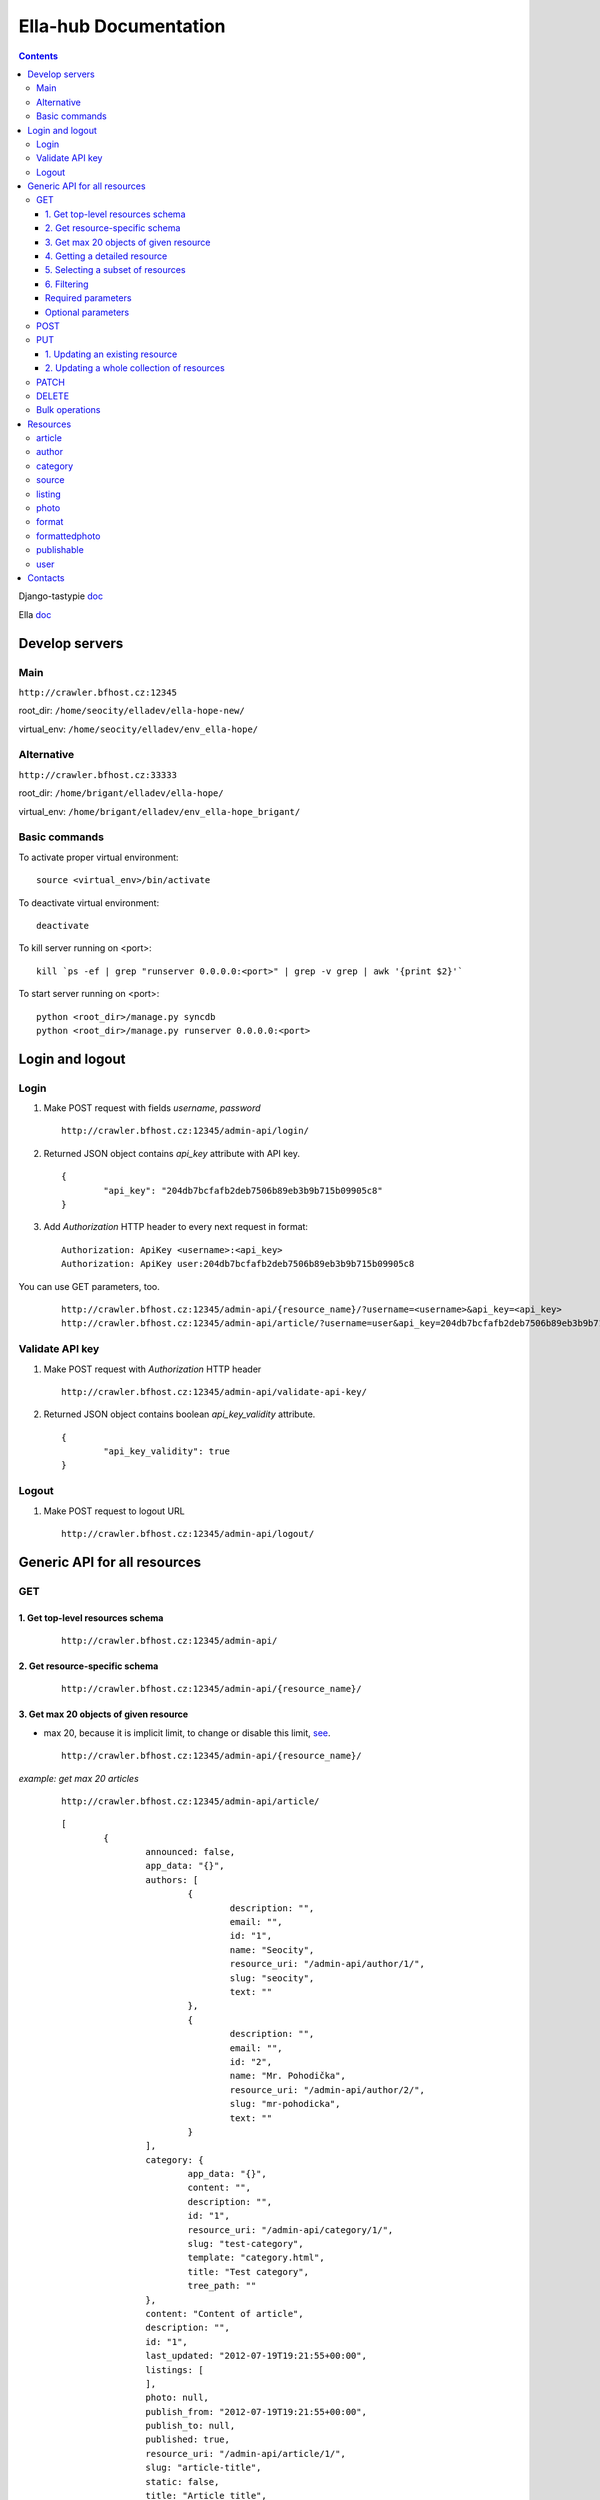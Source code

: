 ======================
Ella-hub Documentation
======================

.. secnum
.. contents::


Django-tastypie doc__

__ http://django-tastypie.readthedocs.org/en/latest/interacting.html

Ella doc__

__ http://ella.readthedocs.org/en/latest/index.html


Develop servers
===============

Main
----
``http://crawler.bfhost.cz:12345``

root_dir: ``/home/seocity/elladev/ella-hope-new/``

virtual_env: ``/home/seocity/elladev/env_ella-hope/``


Alternative
-----------
``http://crawler.bfhost.cz:33333``

root_dir: ``/home/brigant/elladev/ella-hope/``

virtual_env: ``/home/brigant/elladev/env_ella-hope_brigant/``


Basic commands
--------------
To activate proper virtual environment:

::

 source <virtual_env>/bin/activate

To deactivate virtual environment:

::

 deactivate


To kill server running on <port>:

::

 kill `ps -ef | grep "runserver 0.0.0.0:<port>" | grep -v grep | awk '{print $2}'`

To start server running on <port>:

::

 python <root_dir>/manage.py syncdb
 python <root_dir>/manage.py runserver 0.0.0.0:<port>




Login and logout
================

Login
-----
1. Make POST request with fields `username`, `password`

 ::

 	http://crawler.bfhost.cz:12345/admin-api/login/

2. Returned JSON object contains `api_key` attribute with API key.

 ::

 	{
 		"api_key": "204db7bcfafb2deb7506b89eb3b9b715b09905c8"
	}

3. Add *Authorization* HTTP header to every next request in format:

 ::

 	Authorization: ApiKey <username>:<api_key>
	Authorization: ApiKey user:204db7bcfafb2deb7506b89eb3b9b715b09905c8

You can use GET parameters, too.

 ::

 	http://crawler.bfhost.cz:12345/admin-api/{resource_name}/?username=<username>&api_key=<api_key>
 	http://crawler.bfhost.cz:12345/admin-api/article/?username=user&api_key=204db7bcfafb2deb7506b89eb3b9b715b09905c8



Validate API key
----------------
1. Make POST request with *Authorization* HTTP header

 ::

 	http://crawler.bfhost.cz:12345/admin-api/validate-api-key/

2. Returned JSON object contains boolean `api_key_validity` attribute.

 ::

 	{
 		"api_key_validity": true
	}



Logout
------
1. Make POST request to logout URL

 ::

 	http://crawler.bfhost.cz:12345/admin-api/logout/



Generic API for all resources
=============================

GET
---

1. Get top-level resources schema
`````````````````````````````````
 ::

 	http://crawler.bfhost.cz:12345/admin-api/

2. Get resource-specific schema
```````````````````````````````
 ::

 	http://crawler.bfhost.cz:12345/admin-api/{resource_name}/


3. Get max 20 objects of given resource
```````````````````````````````````````
- max 20, because it is implicit limit, to change or disable this limit, see_.

 ::

	http://crawler.bfhost.cz:12345/admin-api/{resource_name}/

*example: get max 20 articles*

 ::

	http://crawler.bfhost.cz:12345/admin-api/article/

 ::

	[
		{
			announced: false,
			app_data: "{}",
			authors: [
				{
					description: "",
					email: "",
					id: "1",
					name: "Seocity",
					resource_uri: "/admin-api/author/1/",
					slug: "seocity",
					text: ""
				},
				{
					description: "",
					email: "",
					id: "2",
					name: "Mr. Pohodička",
					resource_uri: "/admin-api/author/2/",
					slug: "mr-pohodicka",
					text: ""
				}
			],
			category: {
				app_data: "{}",
				content: "",
				description: "",
				id: "1",
				resource_uri: "/admin-api/category/1/",
				slug: "test-category",
				template: "category.html",
				title: "Test category",
				tree_path: ""
			},
			content: "Content of article",
			description: "",
			id: "1",
			last_updated: "2012-07-19T19:21:55+00:00",
			listings: [
			],
			photo: null,
			publish_from: "2012-07-19T19:21:55+00:00",
			publish_to: null,
			published: true,
			resource_uri: "/admin-api/article/1/",
			slug: "article-title",
			static: false,
			title: "Article title",
			url: "http://example.com/2012/7/19/article-title/"
		},
		...
	]


4. Getting a detailed resource
``````````````````````````````
 ::

	http://crawler.bfhost.cz:12345/admin-api/{resource_name}/{id}/


5. Selecting a subset of resources
``````````````````````````````````
 ::

	http://crawler.bfhost.cz:12345/admin-api/{resource_name}/set/{id_from};{id_to}/



6. Filtering
````````````
 a. Direct filtering

 ::

	http://crawler.bfhost.cz:12345/admin-api/{resource_name}/?{attr_name}[__lt|gt|lte|gte|exact|not]={value}

*example: filter user named daniel:*
 ::

  http://crawler.bfhost.cz:12345/admin-api/user/?name=daniel


*example: filter all articles with id > 4:*
 ::

  http://crawler.bfhost.cz:12345/admin-api/article/?id__gt=4


 b. Filtering based on foreign key

 ::

	http://crawler.bfhost.cz:12345/admin-api/{resource_name}/?{foreign_key}__{attr}={value}

*example: filter articles written by daniel:*
 ::

	http://crawler.bfhost.cz:12345/admin-api/article/?authors__name=daniel


Required parameters
```````````````````

 ::

 	format=json


Optional parameters
```````````````````
.. _see:

 ::

	limit=<number>

 - page limit, return <number> objects on one page, set limit=0 to disable paging [`more info`__]

__ http://django-tastypie.readthedocs.org/en/latest/interacting.html#getting-a-collection-of-resources



POST
----

- creation of a new resource

- "Content-Type: application/json"

- to create new resources/objects, you will POST to the list endpoint of a resource, trying to POST to a detail endpoint has a different meaning in the REST mindset (meaning to add a resource as a child of a resource of the same type)

- related objects are identified by their resource URI

To create new resource (article) send POST request to:

 ::

	http://crawler.bfhost.cz:12345/admin-api/{resource_name}/


*example: creation of a new article*

 ::

	{
	    "title": "Article title",
	    "authors": ["/admin-api/user/6/", "/admin-api/user/1/"],
	    "content": "Unicode text",
	    "description": "Perex",
	    "publish_from_date": "2012-08-09",
	    "publish_from_time": "15:47",
	    "published": true,
	    "category": "/admin-api/category/2/",
	    "last_updated": "2012-08-07T09:47:44",
	    "publish_from": "2012-08-09T15:47",
	    "slug": "slug-like-a-hmm",
	    "static": true
	}


PUT
---

- requires that the entire resource representation be enclosed, missing fields may cause errors, or be filled in by default values

1. Updating an existing resource
````````````````````````````````

::

	http://crawler.bfhost.cz:12345/admin-api/{resource_name}/{id}/


2. Updating a whole collection of resources
```````````````````````````````````````````

::

	http://crawler.bfhost.cz:12345/admin-api/{resource_name}/

*example: updating authors*
::

	{
		"objects": [
			{
				"description": "desc about seo",
				"email": "seo@sea.ocean",
				"id": "1",
				"name": "Seocity",
				"resource_uri": "/admin-api/author/1/",
				"slug": "seocity",
				"text": "seo is op"
			},
			{
				"description": "cool man",
				"email": "cool@swag.com",
				"id": "2",
				"name": "Mr. Pohodička",
				"resource_uri": "/admin-api/author/2/",
				"slug": "mr-pohodicka",
				"text": "coolness is op"
			},
			{
				"description": "benjamin? u alive?",
				"email": "frank@marka.euro",
				"id": "3",
				"name": "Franklyn",
				"resource_uri": "/admin-api/author/3/",
				"slug": "franklyn",
				"text": "money is op"
			}
		]
	}

::

	http://crawler.bfhost.cz:12345/admin-api/author/




PATCH
-----

- partially update of an existing resource
- all required attributes needed, `related issue`__

__ https://github.com/toastdriven/django-tastypie/pull/411


::

	http://crawler.bfhost.cz:12345/admin-api/{resource_name}/{id}/



DELETE
------

1. Deletion of a single resource
::

	http://crawler.bfhost.cz:12345/admin-api/{resource_name}/{id}/

2. Deleting of a whole collection of resources
::

	http://crawler.bfhost.cz:12345/admin-api/{resource_name}/



Bulk operations
---------------

- it is possible to do many creations, updates, and deletions  to a collection in a single request by sending a PATCH to the list endpoint

::

	http://crawler.bfhost.cz:12345/admin-api/{resource_name}/

*example: delete and update articles*

::

	{
		"deleted_objects": [
			"http://crawler.bfhost.cz:12345/admin-api/article/1/"
		],
		"objects": [
			{
				"slug": "article-title",",
				"content": "New awesome never seen content, follow us!"
			}
		]
	}

::

	http://crawler.bfhost.cz:12345/admin-api/article/





Resources
=========

article
-------
- `ella doc`__
- inherits from `publishable` resource

__ http://ella.readthedocs.org/en/latest/reference/models.html#module-ella.articles.models


- required attributes:
	- content

	- category <fk> *(inherited)*
	- title *(inherited)*
	- slug *(inherited)*
	- authors <many-to-many> *(inherited)*
	- published *(inherited)*
	- publish_from *(inherited)*
	- publish_to *(inherited)*
	- static *(inherited)*

- optional attributes:
	- updated

	- description *(inherited)*
	- source <fk> *(inherited)*
	- photo <fk> *(inherited)*
	- app_data *(inherited)*

- auto-defined attributes:
	- created

	- id *(inherited)*
	- content_type <fk> *(inherited)*
	- target *(inherited)*







author
------
- `ella doc`__

__ http://ella.readthedocs.org/en/latest/reference/models.html#the-author-model


- required attributes:
	- slug

- optional attributes:
	- user <fk>
	- name
	- description
	- text
	- email

- auto-defined attributes:
	- id






category
--------
- `ella doc`__

__ http://ella.readthedocs.org/en/latest/reference/models.html#the-category-model


- required attributes:
	- title
	- template
	- slug
	- site <fk>

- optional attributes:
	- description
	- content
	- tree_parent
	- app_data
	- parent_category <fk>

- auto-defined attributes:
	- id
	- tree_path
	- main_parent
	- path






source
--------
- `ella doc`__

__ http://ella.readthedocs.org/en/latest/reference/models.html#the-source-model


- required attributes:
	- name

- optional attributes:
	- url
	- description

- auto-defined attributes:
	- id






listing
-------
- `ella doc`__

__ http://ella.readthedocs.org/en/latest/reference/models.html#the-listing-model


- required attributes:
	- publishable <fk>
	- category <fk>
	- publish_from
	- publish_to


- optional attributes:
	- commercial

- auto-defined attributes:
	- id





photo
-----
- `ella doc`__

__ http://ella.readthedocs.org/en/latest/reference/models.html#the-photo-model


- required attributes:
	- title
	- slug
	- image
	- width
	- height
	- authors <many-to-many>

- optional attributes:
	- description
	- important_top
	- important_left
	- important_bottom
	- important_right
	- source <fk>
	- app_data


- auto-defined attributes:
	- id
	- created



format
------
- `ella doc`__

__ http://ella.readthedocs.org/en/latest/reference/models.html#the-format-model


- required attributes:
	- name
	- max_width
	- max_height
	- flexible_height
	- flexible_max_height
	- stretch
	- nocrop
	- resample_quality


- optional attributes:
	- sites <many-to-many>

- auto-defined attributes:
	- id




formattedphoto
--------------
- `ella doc`__

__ http://ella.readthedocs.org/en/latest/reference/models.html#the-photo-model


*Problem*: tastypie has a bug that doesn't allow to POST/PUT 3-and-more level nested resources, see:
https://github.com/toastdriven/django-tastypie/issues/307, so format may be specified only with resource URI!


- required attributes:
	- photo <fk>
	- format <fk>
	- image

- optional attributes:
	- crop_left
	- crop_top
	- crop_width
	- crop_height
	- width
	- height
	- url

- auto-defined attributes:
	- id




publishable
-----------
- `ella doc`__

__ http://ella.readthedocs.org/en/latest/reference/models.html#the-publishable-model


- required attributes:
	- category <fk>
	- title
	- slug
	- authors <many-to-many>
	- published
	- publish_from
	- publish_to
	- static

- optional attributes:
	- description
	- source <fk>
	- photo <fk>
	- app_data

- auto-defined attributes:
	- id
	- content_type <fk>
	- target




user
----

- required attributes:
	- password
	- username


- optional attributes:
	- email
	- first_name
	- last_name

- auto-defined attributes:
	- id
	- date_joined
	- is_active
	- is_staff
	- is_superuser
	- last_login
	- resource_uri


Contacts
========
::

 vladimir.brigant@business-factory.cz
 michal.belica@business-factory.cz
